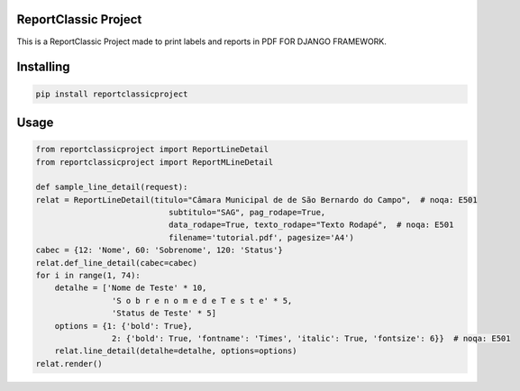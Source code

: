 ReportClassic Project
===============
This is a ReportClassic Project made to print labels and reports in PDF FOR DJANGO FRAMEWORK.

Installing
============

.. code-block:: bash

    pip install reportclassicproject

Usage
=====

.. code-block:: python

    from reportclassicproject import ReportLineDetail
    from reportclassicproject import ReportMLineDetail

    def sample_line_detail(request):
    relat = ReportLineDetail(titulo="Câmara Municipal de de São Bernardo do Campo",  # noqa: E501
                                subtitulo="SAG", pag_rodape=True,
                                data_rodape=True, texto_rodape="Texto Rodapé",  # noqa: E501
                                filename='tutorial.pdf', pagesize='A4')
    cabec = {12: 'Nome', 60: 'Sobrenome', 120: 'Status'}
    relat.def_line_detail(cabec=cabec)
    for i in range(1, 74):
        detalhe = ['Nome de Teste' * 10,
                    'S o b r e n o m e d e T e s t e' * 5,
                    'Status de Teste' * 5]
        options = {1: {'bold': True},
                    2: {'bold': True, 'fontname': 'Times', 'italic': True, 'fontsize': 6}}  # noqa: E501
        relat.line_detail(detalhe=detalhe, options=options)
    relat.render()
